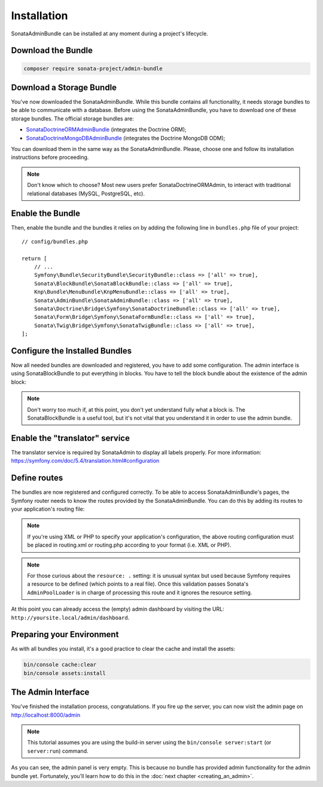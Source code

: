 Installation
============

SonataAdminBundle can be installed at any moment during a project's lifecycle.

Download the Bundle
-------------------

.. code-block:: bash

    composer require sonata-project/admin-bundle

Download a Storage Bundle
-------------------------

You've now downloaded the SonataAdminBundle. While this bundle contains all
functionality, it needs storage bundles to be able to communicate with a
database. Before using the SonataAdminBundle, you have to download one of these
storage bundles. The official storage bundles are:

* `SonataDoctrineORMAdminBundle`_ (integrates the Doctrine ORM);
* `SonataDoctrineMongoDBAdminBundle`_ (integrates the Doctrine MongoDB ODM);

You can download them in the same way as the SonataAdminBundle. Please, choose one
and follow its installation instructions before proceeding.

.. note::

    Don't know which to choose? Most new users prefer SonataDoctrineORMAdmin,
    to interact with traditional relational databases (MySQL, PostgreSQL, etc).

Enable the Bundle
-----------------

Then, enable the bundle and the bundles it relies on by adding the following
line in ``bundles.php`` file of your project::

    // config/bundles.php

    return [
        // ...
        Symfony\Bundle\SecurityBundle\SecurityBundle::class => ['all' => true],
        Sonata\BlockBundle\SonataBlockBundle::class => ['all' => true],
        Knp\Bundle\MenuBundle\KnpMenuBundle::class => ['all' => true],
        Sonata\AdminBundle\SonataAdminBundle::class => ['all' => true],
        Sonata\Doctrine\Bridge\Symfony\SonataDoctrineBundle::class => ['all' => true],
        Sonata\Form\Bridge\Symfony\SonataFormBundle::class => ['all' => true],
        Sonata\Twig\Bridge\Symfony\SonataTwigBundle::class => ['all' => true],
    ];

Configure the Installed Bundles
-------------------------------

Now all needed bundles are downloaded and registered, you have to add some
configuration. The admin interface is using SonataBlockBundle to put everything
in blocks. You have to tell the block bundle about the existence of the admin block:

.. configuration-block::

    .. code-block:: yaml

        # config/packages/sonata_admin.yaml

        sonata_block:
            blocks:
                # enable the SonataAdminBundle block
                sonata.admin.block.admin_list:
                    contexts: [admin]

.. note::

    Don't worry too much if, at this point, you don't yet understand fully
    what a block is. The SonataBlockBundle is a useful tool, but it's not vital
    that you understand it in order to use the admin bundle.

Enable the "translator" service
-------------------------------

The translator service is required by SonataAdmin to display all labels properly.
For more information: https://symfony.com/doc/5.4/translation.html#configuration

.. configuration-block::

    .. code-block:: yaml

        # config/packages/framework.yaml

        framework:
            translator: { fallbacks: ['%locale%'] }

Define routes
-------------

The bundles are now registered and configured correctly. To be able to access SonataAdminBundle's pages,
the Symfony router needs to know the routes provided by the SonataAdminBundle.
You can do this by adding its routes to your application's routing file:

.. configuration-block::

    .. code-block:: yaml

        # config/routes/sonata_admin.yaml

        admin_area:
            resource: '@SonataAdminBundle/Resources/config/routing/sonata_admin.xml'
            prefix: /admin

        _sonata_admin:
            resource: .
            type: sonata_admin
            prefix: /admin

.. note::

    If you're using XML or PHP to specify your application's configuration,
    the above routing configuration must be placed in routing.xml or
    routing.php according to your format (i.e. XML or PHP).

.. note::

    For those curious about the ``resource: .`` setting: it is unusual syntax but used
    because Symfony requires a resource to be defined (which points to a real file).
    Once this validation passes Sonata's ``AdminPoolLoader`` is in charge of processing
    this route and it ignores the resource setting.

At this point you can already access the (empty) admin dashboard by visiting the URL:
``http://yoursite.local/admin/dashboard``.

Preparing your Environment
--------------------------

As with all bundles you install, it's a good practice to clear the cache and
install the assets:

.. code-block:: bash

    bin/console cache:clear
    bin/console assets:install

The Admin Interface
-------------------

You've finished the installation process, congratulations. If you fire up the
server, you can now visit the admin page on http://localhost:8000/admin

.. note::

    This tutorial assumes you are using the build-in server using the
    ``bin/console server:start`` (or ``server:run``) command.

.. figure:: ../images/getting_started_empty_dashboard.png
   :align: center
   :alt: Sonata Dashboard
   :width: 700px

As you can see, the admin panel is very empty. This is because no bundle has
provided admin functionality for the admin bundle yet. Fortunately, you'll
learn how to do this in the :doc:`next chapter <creating_an_admin>`.

.. _`installation chapter`: https://getcomposer.org/doc/00-intro.md
.. _SonataDoctrineORMAdminBundle: https://docs.sonata-project.org/projects/SonataDoctrineORMAdminBundle/en/4.x/
.. _SonataDoctrineMongoDBAdminBundle: https://docs.sonata-project.org/projects/SonataDoctrineMongoDBAdminBundle/en/4.x/
